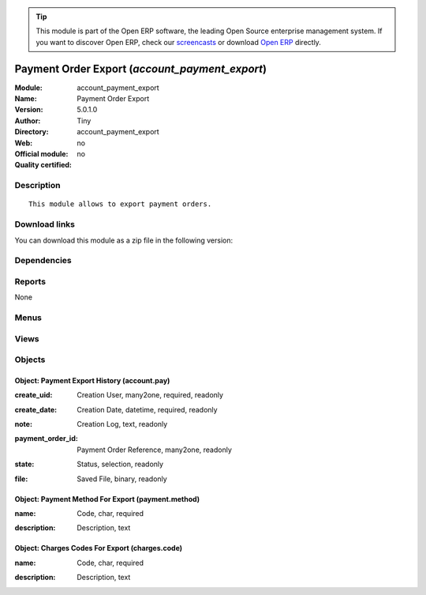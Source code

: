 
.. i18n: .. module:: account_payment_export
.. i18n:     :synopsis: Payment Order Export 
.. i18n:     :noindex:
.. i18n: .. 

.. module:: account_payment_export
    :synopsis: Payment Order Export 
    :noindex:
.. 

.. i18n: .. raw:: html
.. i18n: 
.. i18n:       <br />
.. i18n:     <link rel="stylesheet" href="../_static/hide_objects_in_sidebar.css" type="text/css" />

.. raw:: html

      <br />
    <link rel="stylesheet" href="../_static/hide_objects_in_sidebar.css" type="text/css" />

.. i18n: .. tip:: This module is part of the Open ERP software, the leading Open Source 
.. i18n:   enterprise management system. If you want to discover Open ERP, check our 
.. i18n:   `screencasts <http://openerp.tv>`_ or download 
.. i18n:   `Open ERP <http://openerp.com>`_ directly.

.. tip:: This module is part of the Open ERP software, the leading Open Source 
  enterprise management system. If you want to discover Open ERP, check our 
  `screencasts <http://openerp.tv>`_ or download 
  `Open ERP <http://openerp.com>`_ directly.

.. i18n: .. raw:: html
.. i18n: 
.. i18n:     <div class="js-kit-rating" title="" permalink="" standalone="yes" path="/account_payment_export"></div>
.. i18n:     <script src="http://js-kit.com/ratings.js"></script>

.. raw:: html

    <div class="js-kit-rating" title="" permalink="" standalone="yes" path="/account_payment_export"></div>
    <script src="http://js-kit.com/ratings.js"></script>

.. i18n: Payment Order Export (*account_payment_export*)
.. i18n: ===============================================
.. i18n: :Module: account_payment_export
.. i18n: :Name: Payment Order Export
.. i18n: :Version: 5.0.1.0
.. i18n: :Author: Tiny
.. i18n: :Directory: account_payment_export
.. i18n: :Web: 
.. i18n: :Official module: no
.. i18n: :Quality certified: no

Payment Order Export (*account_payment_export*)
===============================================
:Module: account_payment_export
:Name: Payment Order Export
:Version: 5.0.1.0
:Author: Tiny
:Directory: account_payment_export
:Web: 
:Official module: no
:Quality certified: no

.. i18n: Description
.. i18n: -----------

Description
-----------

.. i18n: ::
.. i18n: 
.. i18n:   This module allows to export payment orders.

::

  This module allows to export payment orders.

.. i18n: Download links
.. i18n: --------------

Download links
--------------

.. i18n: You can download this module as a zip file in the following version:

You can download this module as a zip file in the following version:

.. i18n:   * `trunk <http://www.openerp.com/download/modules/trunk/account_payment_export.zip>`_

  * `trunk <http://www.openerp.com/download/modules/trunk/account_payment_export.zip>`_

.. i18n: Dependencies
.. i18n: ------------

Dependencies
------------

.. i18n:  * :mod:`base_vat`
.. i18n:  * :mod:`base_iban`
.. i18n:  * :mod:`account_payment`

 * :mod:`base_vat`
 * :mod:`base_iban`
 * :mod:`account_payment`

.. i18n: Reports
.. i18n: -------

Reports
-------

.. i18n: None

None

.. i18n: Menus
.. i18n: -------

Menus
-------

.. i18n:  * Financial Management/Configuration/Payment Export
.. i18n:  * Financial Management/Configuration/Payment Export/Payment Export Logs
.. i18n:  * Financial Management/Configuration/Payment/Payment Method
.. i18n:  * Financial Management/Configuration/Payment/Charges Code

 * Financial Management/Configuration/Payment Export
 * Financial Management/Configuration/Payment Export/Payment Export Logs
 * Financial Management/Configuration/Payment/Payment Method
 * Financial Management/Configuration/Payment/Charges Code

.. i18n: Views
.. i18n: -----

Views
-----

.. i18n:  * \* INHERIT res.partner.form.code.inherit (form)
.. i18n:  * \* INHERIT res.partner.bank.form.code.inherit (form)
.. i18n:  * account.pay.tree (tree)
.. i18n:  * account.pay.form (form)
.. i18n:  * \* INHERIT res.bank.form.inherit (form)
.. i18n:  * payment.method.tree (tree)
.. i18n:  * payment.method.form (form)
.. i18n:  * charges.code.tree (tree)
.. i18n:  * charges.code.form (form)

 * \* INHERIT res.partner.form.code.inherit (form)
 * \* INHERIT res.partner.bank.form.code.inherit (form)
 * account.pay.tree (tree)
 * account.pay.form (form)
 * \* INHERIT res.bank.form.inherit (form)
 * payment.method.tree (tree)
 * payment.method.form (form)
 * charges.code.tree (tree)
 * charges.code.form (form)

.. i18n: Objects
.. i18n: -------

Objects
-------

.. i18n: Object: Payment Export History (account.pay)
.. i18n: ############################################

Object: Payment Export History (account.pay)
############################################

.. i18n: :create_uid: Creation User, many2one, required, readonly

:create_uid: Creation User, many2one, required, readonly

.. i18n: :create_date: Creation Date, datetime, required, readonly

:create_date: Creation Date, datetime, required, readonly

.. i18n: :note: Creation Log, text, readonly

:note: Creation Log, text, readonly

.. i18n: :payment_order_id: Payment Order Reference, many2one, readonly

:payment_order_id: Payment Order Reference, many2one, readonly

.. i18n: :state: Status, selection, readonly

:state: Status, selection, readonly

.. i18n: :file: Saved File, binary, readonly

:file: Saved File, binary, readonly

.. i18n: Object: Payment Method For Export (payment.method)
.. i18n: ##################################################

Object: Payment Method For Export (payment.method)
##################################################

.. i18n: :name: Code, char, required

:name: Code, char, required

.. i18n: :description: Description, text

:description: Description, text

.. i18n: Object: Charges Codes For Export (charges.code)
.. i18n: ###############################################

Object: Charges Codes For Export (charges.code)
###############################################

.. i18n: :name: Code, char, required

:name: Code, char, required

.. i18n: :description: Description, text

:description: Description, text
